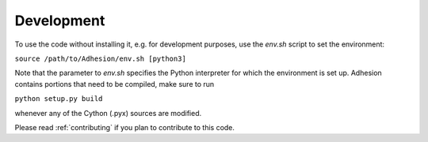Development
===========
To use the code without installing it, e.g. for development purposes, use the `env.sh` script to set the environment:

``source /path/to/Adhesion/env.sh [python3]``

Note that the parameter to `env.sh` specifies the Python interpreter for which the environment is set up. Adhesion contains portions that need to be compiled, make sure to run

``python setup.py build``

whenever any of the Cython (.pyx) sources are modified.

Please read :ref:`contributing` if you plan to contribute to this code.
